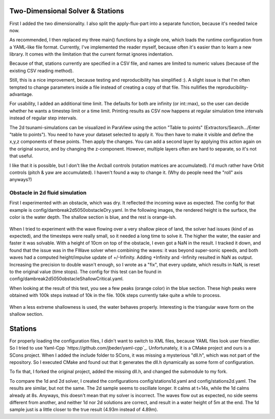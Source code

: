 
Two-Dimensional Solver & Stations
=================================

First I added the two dimensionality. I also split the apply-flux-part into a separate function, because it's needed twice now.

As recommended, I then replaced my three main() functions by a single one, which loads the runtime configuration from a YAML-like file format.
Currently, I've implemented the reader myself, because often it's easier than to learn a new library. It comes with the limitation that the current format ignores indentation.

Because of that, stations currently are specified in a CSV file, and names are limited to numeric values (because of the existing CSV reading method).

Still, this is a nice improvement, because testing and reproducibility has simplified :).
A slight issue is that I'm often tempted to change parameters inside a file instead of creating a copy of that file. This nullifies the reproducibility-advantage.


For usability, I added an additional time limit. The defaults for both are infinity (or int::max), so the user can decide whether he wants a timestep limit or a time limit.
Printing results as CSV now happens at regular simulation time intervals instead of regular step intervals.

The 2d tsunami-simulations can be visualized in ParaView using the action "Table to points" (Extractors/Search.../Enter "table to points"). You need to have your dataset selected to apply it. You then have to make it visible and define the x,y,z components of these points. Then apply the changes.
You can add a second layer by applying this action again on the original source, and by changing the z-component.
However, multiple layers often are hard to separate, so it's not that useful.

I like that it is possible, but I don't like the Arcball controls (rotation matrices are accumulated). I'd much rather have Orbit controls (pitch & yaw are accumulated). I haven't found a way to change it. (Why do people need the "roll" axis anyways?)


Obstacle in 2d fluid simulation
-------------------------------

First I experimented with an obstacle, which was dry. It reflected the incoming wave as expected. The config for that example is config/dambreak2d5050obstacleDry.yaml.
In the following images, the rendered height is the surface, the color is the water depth. The shallow section is blue, and the rest is orange-ish.

.. figure:: w4_obstacle_reflection2.png

When I tried to experiment with the wave flowing over a very shallow piece of land, the solver had issues (kind of as expected), and the timesteps were really small, so it needed a long time to solve it. The higher the water, the easier and faster it was solvable. With a height of 10cm on top of the obstacle, I even got a NaN in the result. I tracked it down, and found that the issue was in the FWave solver when combining the waves: it was beyond super-sonic speeds, and both waves had a computed height/impulse update of +/-Infinity. Adding +Infinity and -Infinity resulted in NaN as output.
Increasing the precision to double wasn't enough, so I wrote as a "fix", that every update, which results in NaN, is reset to the original value (time stops).
The config for this test can be found in config/dambreak2d5050obstacleShallowCritical.yaml.

When looking at the result of this test, you see a few peaks (orange color) in the blue section. These high peaks were obtained with 100k steps instead of 10k in the file. 100k steps currently take quite a while to process.

.. figure:: w4_extremely_shallow.png


When a less extreme shallowness is used, the water behaves properly. Interesting is the triangular wave form on the shallow section.

.. figure:: w4_shallow.png


Stations
========

For properly loading the configuration files, I didn't want to switch to XML files, because YAML files look user friendlier. So I tried to use Yaml-Cpp `https://github.com/jbeder/yaml-cpp`_. Unfortunately, it is a CMake project and ours is a SCons project. When I added the include folder to SCons, it was missing a mysterious "dll.h", which was not part of the repository. So I executed CMake and found out that it generates the dll.h dynamically as some form of configuration.

To fix that, I forked the original project, added the missing dll.h, and changed the submodule to my fork.


To compare the 1d and 2d solver, I created the configurations config/stations1d.yaml and config/stations2d.yaml. The results are similar, but not the same. The 2d sample seems to oscillate longer. It calms at t=14s, while the 1d calms already at 8s. Anyways, this doesn't mean that my solver is incorrect. The waves flow out as expected, no side seems different from another, and neither 1d nor 2d solutions are correct, and result in a water height of 5m at the end. The 1d sample just is a little closer to the true result (4.93m instead of 4.89m).


